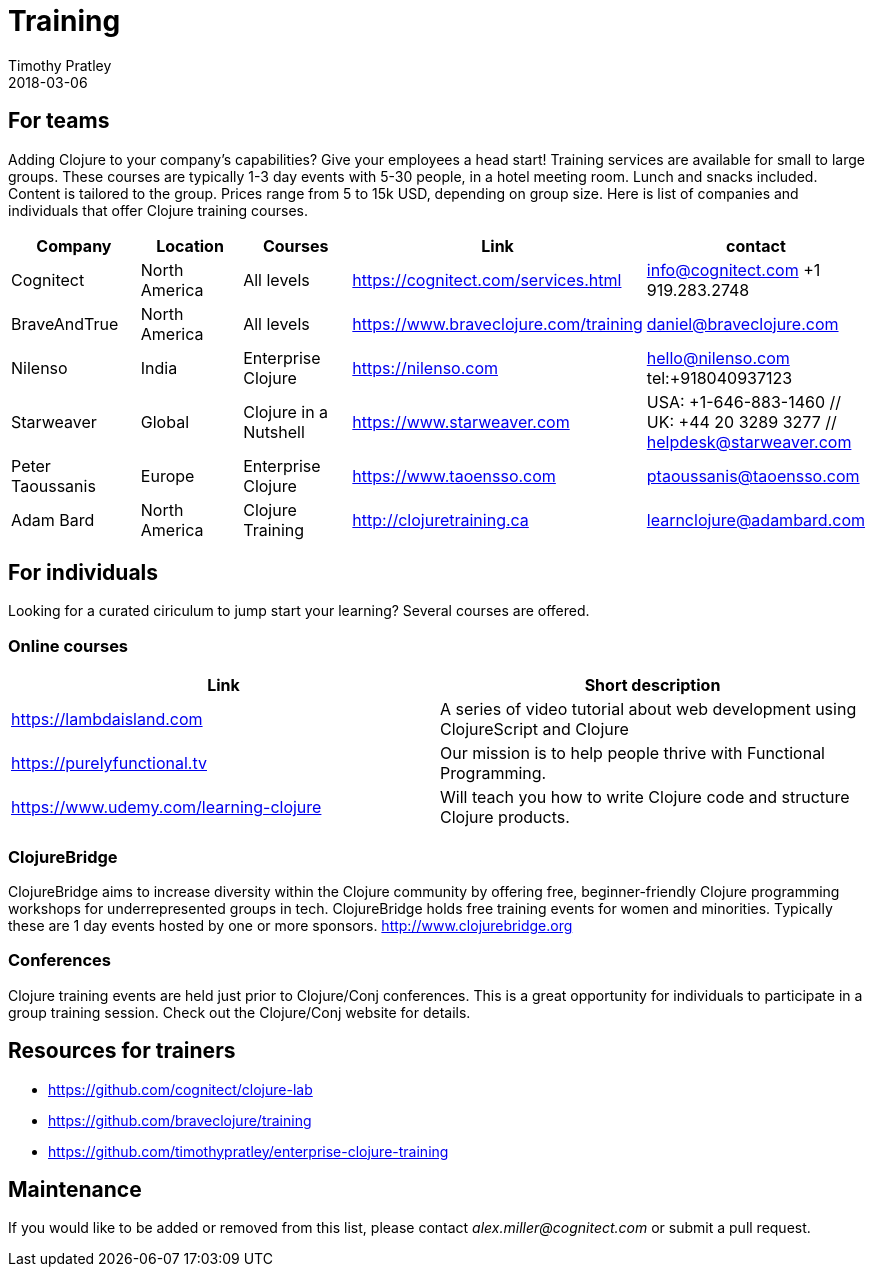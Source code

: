 = Training
Timothy Pratley
2018-03-06
:type: community
:toc: macro
:icons: font


== For teams

Adding Clojure to your company's capabilities?
Give your employees a head start!
Training services are available for small to large groups.
These courses are typically 1-3 day events with 5-30 people,
in a hotel meeting room. Lunch and snacks included.
Content is tailored to the group.
Prices range from 5 to 15k USD, depending on group size.
Here is list of companies and individuals that offer Clojure training courses.

[options="header"]
|===
| Company | Location | Courses | Link | contact
| Cognitect | North America | All levels | https://cognitect.com/services.html | info@cognitect.com +1 919.283.2748
| BraveAndTrue | North America | All levels | https://www.braveclojure.com/training | daniel@braveclojure.com
| Nilenso | India | Enterprise Clojure | https://nilenso.com | hello@nilenso.com tel:+918040937123
| Starweaver | Global | Clojure in a Nutshell | https://www.starweaver.com | USA: +1-646-883-1460 // UK: +44 20 3289 3277 // helpdesk@starweaver.com
| Peter Taoussanis | Europe | Enterprise Clojure | https://www.taoensso.com | ptaoussanis@taoensso.com
| Adam Bard | North America | Clojure Training | http://clojuretraining.ca | learnclojure@adambard.com
|===


== For individuals

Looking for a curated ciriculum to jump start your learning?
Several courses are offered.

=== Online courses

[options="header"]
|===
| Link | Short description
| https://lambdaisland.com | A series of video tutorial about web development using ClojureScript and Clojure
| https://purelyfunctional.tv | Our mission is to help people thrive with Functional Programming.
| https://www.udemy.com/learning-clojure | Will teach you how to write Clojure code and structure Clojure products.
|===

=== ClojureBridge

ClojureBridge aims to increase diversity within the Clojure community by offering free,
beginner-friendly Clojure programming workshops for underrepresented groups in tech.
ClojureBridge holds free training events for women and minorities.
Typically these are 1 day events hosted by one or more sponsors.
http://www.clojurebridge.org


=== Conferences

Clojure training events are held just prior to Clojure/Conj conferences.
This is a great opportunity for individuals to participate in a group training session.
Check out the Clojure/Conj website for details.


== Resources for trainers

* https://github.com/cognitect/clojure-lab
* https://github.com/braveclojure/training
* https://github.com/timothypratley/enterprise-clojure-training


== Maintenance

If you would like to be added or removed from this list,
please contact __alex.miller@cognitect.com__
or submit a pull request.
